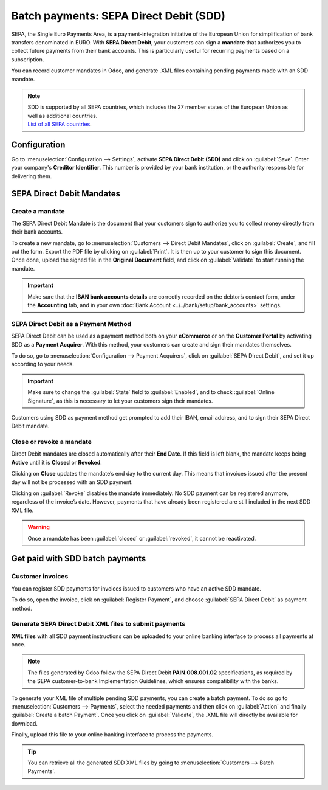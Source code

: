 =======================================
Batch payments: SEPA Direct Debit (SDD)
=======================================

SEPA, the Single Euro Payments Area, is a payment-integration initiative of the European Union for
simplification of bank transfers denominated in EURO. With **SEPA Direct Debit**, your customers can
sign a **mandate** that authorizes you to collect future payments from their bank accounts. This is
particularly useful for recurring payments based on a subscription.

You can record customer mandates in Odoo, and generate .XML files containing pending payments made
with an SDD mandate.

.. note::
   | SDD is supported by all SEPA countries, which includes the 27 member states of the European
     Union as well as additional countries.
   | `List of all SEPA countries
     <https://www.europeanpaymentscouncil.eu/document-library/other/epc-list-sepa-scheme-countries>`_.

Configuration
=============

Go to :menuselection:`Configuration --> Settings`, activate **SEPA Direct Debit (SDD)**
and click on :guilabel:`Save`. Enter your company's **Creditor Identifier**. This number is provided
by your bank institution, or the authority responsible for delivering them.

.. image:: batch_sdd/batch-sdd-creditor-identifier.png
   :align: center
   :alt: Add a SEPA Creditor Identifier to Odoo Accounting

SEPA Direct Debit Mandates
==========================

Create a mandate
----------------

The SEPA Direct Debit Mandate is the document that your customers sign to authorize you to collect
money directly from their bank accounts.

To create a new mandate, go to :menuselection:`Customers --> Direct Debit Mandates`,
click on :guilabel:`Create`, and fill out the form.
Export the PDF file by clicking on :guilabel:`Print`. It is then up to your customer to sign this
document. Once done, upload the signed file in the **Original Document** field, and click on
:guilabel:`Validate` to start running the mandate.

.. important::
   Make sure that the **IBAN bank accounts details** are correctly recorded on the debtor’s contact
   form, under the **Accounting** tab, and in your own :doc:`Bank Account
   <../../bank/setup/bank_accounts>` settings.

SEPA Direct Debit as a Payment Method
-------------------------------------

SEPA Direct Debit can be used as a payment method both on your **eCommerce** or on the **Customer
Portal** by activating SDD as a **Payment Acquirer**. With this method, your customers can create
and sign their mandates themselves.

To do so, go to :menuselection:`Configuration --> Payment Acquirers`, click on
:guilabel:`SEPA Direct Debit`, and set it up according to your needs.

.. important::
   Make sure to change the :guilabel:`State` field to :guilabel:`Enabled`, and to check
   :guilabel:`Online Signature`, as this is necessary to let your customers sign their mandates.

Customers using SDD as payment method get prompted to add their IBAN, email address, and to sign
their SEPA Direct Debit mandate.

Close or revoke a mandate 
-------------------------

Direct Debit mandates are closed automatically after their **End Date**. If this field is left
blank, the mandate keeps being **Active** until it is **Closed** or **Revoked**.

Clicking on **Close** updates the mandate’s end day to the current day. This means that invoices
issued after the present day will not be processed with an SDD payment.

Clicking on :guilabel:`Revoke` disables the mandate immediately. No SDD payment can be registered
anymore, regardless of the invoice’s date. However, payments that have already been registered are
still included in the next SDD XML file.

.. warning::
   Once a mandate has been :guilabel:`closed` or :guilabel:`revoked`, it cannot be reactivated.

Get paid with SDD batch payments
================================

Customer invoices
-----------------

You can register SDD payments for invoices issued to customers who have an active SDD mandate.

To do so, open the invoice, click on :guilabel:`Register Payment`, and choose
:guilabel:`SEPA Direct Debit` as payment method.

Generate SEPA Direct Debit XML files to submit payments
-------------------------------------------------------

**XML files** with all SDD payment instructions can be uploaded to your online banking interface to
process all payments at once.

.. note::
   The files generated by Odoo follow the SEPA Direct Debit **PAIN.008.001.02** specifications, as
   required by the SEPA customer-to-bank Implementation Guidelines, which ensures compatibility with
   the banks.

To generate your XML file of multiple pending SDD payments, you can create a batch payment.
To do so go to :menuselection:`Customers --> Payments`, select the needed payments and then click on
:guilabel:`Action` and finally :guilabel:`Create a batch Payment`. Once you click on
:guilabel:`Validate`, the .XML file will directly be available for download.

.. image:: batch_sdd/batch-sdd-xml.png
   :align: center
   :alt: Generate an XML file for your SDD payments in Odoo Accounting

Finally, upload this file to your online banking interface to process the payments.

.. tip::
   You can retrieve all the generated SDD XML files by going to
   :menuselection:`Customers --> Batch Payments`.

.. seealso::
   * :doc:`batch`
   * :doc:`../../bank/setup/bank_accounts`
   * `List of all SEPA countries
     <https://www.europeanpaymentscouncil.eu/document-library/other/epc-list-sepa-scheme-countries>`_